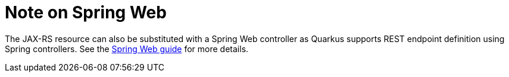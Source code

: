 [id="note-on-spring-web_{context}"]
= Note on Spring Web

The JAX-RS resource can also be substituted with a Spring Web controller as Quarkus supports REST endpoint definition using Spring controllers.
See the link:spring-web[Spring Web guide] for more details.